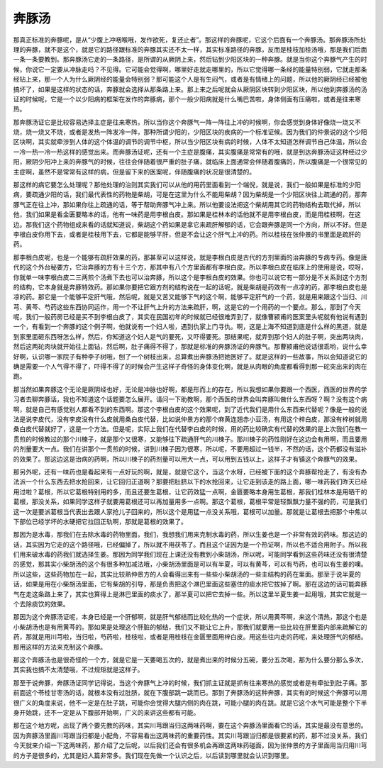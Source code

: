 奔豚汤
============

那真正标准的奔豚呢，是从“少腹上冲咽喉哦，发作欲死，复还止者”。那这样的奔豚呢，它这个后面有一个奔豚汤。那奔豚汤所处理的奔豚，就不是这个，就是它的路径跟标准的奔豚其实还不太一样，其实标准路径的奔豚，反而是桂枝加桂汤哦，那是我们后面一条一条要教到。那奔豚汤它走的一条路径，是所谓的从厥阴上来，然后钻到少阳区块的一种奔豚。就是当你这个奔豚气产生的时候，你说它一定要从冲脉走吗？不见得。它可能会觉得啊，哪里好走就走哪里的，所以它觉得哪一条经的能量特别弱，它就走那条经钻上来，那一个人为什么厥阴经的能量会特别弱？那可能这个人是有生闷气，或者是有情绪上的问题，所以他的厥阴经已经被他搞坏了，如果是这样的状态的话，奔豚就会选择从那条路上来。那上来之后呢就会从厥阴区块转到少阳区块，所以他到奔豚汤的汤证的时候呢，它是一个以少阳病的框架在发作的奔豚病，那个一般少阳病就是什么嘴巴苦啦，身体侧面有压痛啦，或者是往来寒热。

那奔豚汤证它是比较容易选择主症是往来寒热，所以当你这个奔豚气一阵一阵往上冲的时候啊，你会感觉到身体好像烧一烧又不烧，烧一烧又不烧，或者是发热一阵发冷一阵，那种所谓少阳的，少阳区块的疾病的一个标准证候。因为我们的仲景说的这个少阳区块啊，其实就牵涉到人体的这个体温的调节的调节中枢，所以当少阳区块有病的时候，人体不太知道怎样调节自己体温，所以会一冷一热一冷一热这样的感觉出来。而奔豚汤证呢，还有一个主症是腹痛，其实腹痛是常常有的哦，就是到达奔豚汤证这种经过少阳，厥阴少阳冲上来的奔豚气的时候，往往会伴随着很严重的肚子痛，就临床上面通常会伴随着腹痛的，所以腹痛是一个很常见的主症啊，虽然不是常常有这样的病，但是留下来的医案呢，伴随腹痛的状况是很清楚的。

那这样的病它要怎么处理呢？那他处理的治则其实我们可以从他的用药里面看到一个端倪，就是说，我们一般如果是标准的少阳病，要疏通少阳的话，我们最代表性的药物是柴胡，可是在这里为什么不能用柴胡？因为柴胡是一个少阳区块往上疏通的药，那奔豚气正在往上冲，那如果你往上疏通的话，等于帮助奔豚气冲上来。所以他要设法把这个柴胡用其它的药物结构去取代掉，所以他，我们如果是看金匮要略本的话，他有一味药是用李根白皮。那如果是桂林本的话他就不是用李根白皮，而是用桂枝啊，在这边。那我们这个药物组成来看的话就知道说，柴胡这个药如果是拿它来疏肝解郁的话，它会跟奔豚是同一个方向，所以不好。但是李根白皮你用下去，或者是桂枝用下去，它都是能够平肝，但是不会让这个肝气上冲的药。所以桂枝在张仲景的书里面是疏肝的药。

那李根白皮呢，也是一个能够有疏肝效果的药，那甚至可以这样说，就是李根白皮是古代的方剂里面的治奔豚的专病专药。像是唐代的这个外台秘要方，它治奔豚的方有十三个方，那其中有八个方里面都有李根白皮。所以李根白皮在临床上的使用是说，哎呀，你就单一味李根白皮二三两煎个汤煮下去也可以治奔豚，所以这个是李根白皮的效果。你也可以说它有一部分是不关系到这个方剂的结构，它本身就是奔豚特效药。那如果你要把它跟方剂的结构说在一起的话呢，就是柴胡是药效有一点凉的药，那李根白皮也是凉的药。那它是一个能够平定肝气哦，然后呢，就是又苦又能够下气的这个啊，能够平定肝气的一个药，就是用来跟这个当归、川芎、黄芩、芍药这些东西协同运作，用一个不让肝气上升的方法来疏肝，啊，这是它的一个用药的一个要点。那么，那到了今天呢，我们一般药房已经是买不到李根白皮了，其实在民国初年的时候就已经很难弄到了，就像曹颍甫的医案里头呢就有他说有遇到一个，有看到一个奔豚的这个例子啊，他就说有一个妇人啦，遇到仇家上门寻仇。啊，这是上海不知道到底是什么样的黑道，就是到家里面砸东西呀怎么样，然后，你知道这个妇人是气的要死，又吓得要死。那结果呢，就弄到那个妇人的肚子啊，突出两块肉，然后这两砣肉块就开始往上面钻，然后啊，肚子痛得不得了，那就是标准的奔豚汤证的奔豚气。那曹颍甫他说话很乖哟，说什么幸好啊，认识哪一家院子有种李子树哦，刨了一个树枝出来，总算煮出奔豚汤把她医好了。就是这样的一些故事，所以会知道说它的确是需要一个人气得不得了，吓得不得了的时候会产生这样子奇怪的身体变化啊，就是从肉眼的角度都看得到那一砣突出来的肉在跑。

那当然如果奔豚这个无论是厥阴经也好，无论是冲脉也好啊，都是形而上的存在，所以我想如果你要跟一个西医，西医的世界的学习者去聊奔豚话，我也不知道这个话题要怎么展开。请问一下助教啊，那个西医的世界会叫奔豚叫做什么东西呀？啊？没有这个病啊，就是自己有感觉别人都看不到的东西啊。那这个李根白皮的这个效果呢，到了近代我们是用什么东西来代替呢？像是一般的说法是说李皮代，没有李皮没有什么皮就用桑白皮代替，比如说仲景方的那个麻黄连翘赤小豆汤，有用这个梓白皮，那没有梓树就用桑白皮代替就好了，这是一个方法。但是呢，实际上我们在代替李白皮的时候，用的药比较确实有代替的效果的是上次我们在教一贯煎的时候教过的那个川楝子，就是那个又很寒，又能够往下疏通肝气的川楝子。那川楝子的药性刚好在这边会有用啊，而且要用的剂量要大一点。我们在讲那个一贯煎的时候，讲到川楝子因为很寒，所以呢，不要用超过一钱半，不然的话，这个药都没有滋补的效果了。那这边这是治病的药啊，所以川楝子的药剂量可以用大一点，可以用到五钱以上，这样子才有镇这个奔豚气的效果。

那另外呢，还有一味药也是看起来有一点好玩的啊，就是，就是它这个，当这个水呀，已经被下面的这个奔豚帮抢走了，有没有办法派一个什么东西去把水抢回来，让它回归正道啊？那要把肚脐以下的水抢回来，让它走到该走的路上面，哪一味药我们昨天已经用过啦？葛根，所以它葛根特别用的多，而且还要生葛根，让它药效猛一点啊，金匮要略本身用生葛根，那我们桂林本是用晒干的葛根，那没关系，如果同学这样子就要用葛根还可以再加量用多一点啊。那这个葛根，葛根平常是轻飘飘力量不强的药，可是我们这一次是要派葛根当代表出去跟人家抢儿子回来的，所以这个是用猛一点没关系哦，葛根可以加量。那就是让葛根去把那个中焦以下部位已经学坏的水硬把它拉回正轨啊，那就是葛根的效果了。

那因为是水毒，那我们在去除水毒的药物里面，我们，我想我们用来克制水毒的药，所以生姜也是一个非常有效的药味。那这边的话，其实因为它走的这个路径哦，已经偏掉了，所以就不用茯苓了。而且这个证因为是一个热证啊，所以也不适合用附子。所以我们用来破水毒的药我们就选择生姜。那因为同学我们现在上课还没有教到小柴胡汤，所以呢，可能同学看到这些药味还没有很清楚的感觉，那其实小柴胡汤的这个有很多种加减法哦，小柴胡汤里面是可以有半夏，可以有黄芩，可以有芍药，也可以有生姜的噢。所以这些，这些药物加在一起，其实比较熟仲景方的人会看得出来有一些些小柴胡汤的一些主结构的药在里面。那至于说半夏的话，如果是用在小柴胡汤里面，它有柴胡的引导，那是负责把这个淋巴里面这些塞住的痰水把它拔掉了啊。那在这边的话可能奔豚气在走这条路上来了，其实也算得上是淋巴里面的痰水了，那半夏可以把它去掉一些。所以这里半夏生姜一起用哦，其实它就是一个去除痰饮的效果。

那因为这个奔豚汤证呢，本身已经是一个肝郁啊，就是肝气郁结而比较化热的一个症状，所以用黄芩啊，来这个清热，那这个也是小柴胡汤也是有用黄芩的。那如果是处理这个肝脏的郁结，我们又不能让它上升，那我们就要用一些比较在肝里面内部来疏解它的药，那就是用川芎啦，当归啦，芍药啦，桂枝啦，或者是用桂枝在金匮里面用梓白皮。用这些往内走的药呢，来处理肝气的郁结。那用这样的方法来克制这个奔豚。

那这个奔豚汤也是很奇怪的一个方，就是它是一天要喝五次的，就是煮出来的时候分五碗，要分五次喝，那为什么要分那么多次，其实我也搞不太清楚哦，不过规矩就是这样子。

那至于说奔豚，奔豚汤证同学记得说，当这个奔豚气上冲的时候，我们抓主证就是抓有往来寒热的感觉或者是有牵扯到肚子痛。那前面这个苓桂甘枣汤的话，就根本没有过肚脐，就在下腹部跳一跳而已。那到了奔豚汤的这种奔豚，其实有的时候这个奔豚可以用很广义的角度来说，他不一定是在肚子跳，可能你会觉得大腿内侧的肉在跳，可能小腿的肉在跳。就是它这个水气可能是整个下半身开始跳，还不一定是从下腹部开始啊，广义的来讲这些都有可能。

那在这个地方呢，出现了两个要先教的药味，其实川芎跟当归这两味药啊，要在这个奔豚汤里面看它的话，其实是最没有意思的。因为奔豚汤里面川芎跟当归都是小配角，不容易看出这两味药的重要药性。其实川芎跟当归都是很要紧的药，那不过没关系，我们今天就来介绍一下这两味药，那介绍了之后呢，以后我们还会有很多机会再跟这两味药碰面，因为张仲景的方子里面用当归用川芎的方子是很多的，尤其是妇人篇非常多。我们现在先做一个认识之后，以后读到哪里就会认识到哪里。
